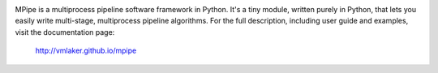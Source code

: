 .. image:: https://api.travis-ci.org/vmlaker/mpipe.png
    :target: https://travis-ci.org/vmlaker/mpipe

MPipe is a multiprocess pipeline software framework in Python. 
It's a tiny module, written purely in Python, that lets you 
easily write multi-stage, multiprocess pipeline algorithms. 
For the full description, including user guide and examples, 
visit the documentation page:

  http://vmlaker.github.io/mpipe
